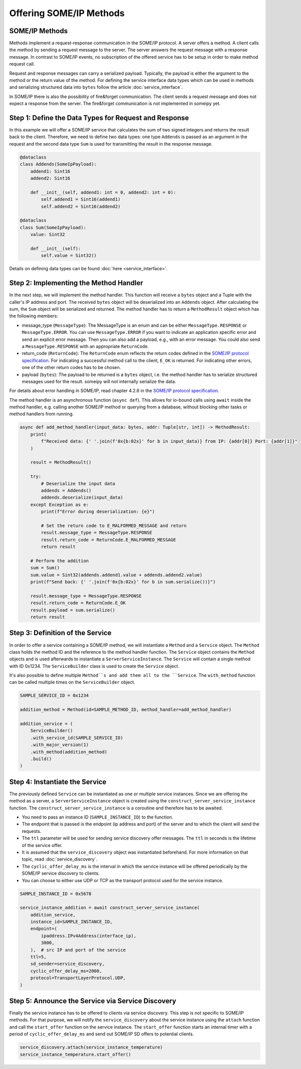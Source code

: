 Offering SOME/IP Methods
========================

SOME/IP Methods
---------------

Methods implement a request-response communication in the SOME/IP protocol. A server offers a method. A client calls the method by sending a request message to the server. The server answers the request message with a response message. In contrast to SOME/IP events, no subscription of the offered service has to be setup in order to make method request call. 

Request and response messages can carry a serialized payload. Typically, the payload is either the argument to the method or the return value of the method. For defining the service interface data types which can be used in methods and serializing structured data into ``bytes`` follow the article :doc:`service_interface`.

In SOME/IP there is also the possibility of fire&forget communication. The client sends a request message and does not expect a response from the server. The fire&forget communication is not implemented in someipy yet.

Step 1: Define the Data Types for Request and Response
------------------------------------------------------

In this example we will offer a SOME/IP service that calculates the sum of two signed integers and returns the result back to the client. Therefore, we need to define two data types: one type ``Addends`` is passed as an argument in the request and the second data type ``Sum`` is used for transmitting the result in the response message.

.. code-block:: python

   @dataclass
   class Addends(SomeIpPayload):
       addend1: Sint16
       addend2: Sint16

       def __init__(self, addend1: int = 0, addend2: int = 0):
           self.addend1 = Sint16(addend1)
           self.addend2 = Sint16(addend2)

   @dataclass
   class Sum(SomeIpPayload):
       value: Sint32

       def __init__(self):
           self.value = Sint32()

Details on defining data types can be found :doc:`here <service_interface>`.

Step 2: Implementing the Method Handler
---------------------------------------

In the next step, we will implement the method handler. This function will receive a ``bytes`` object and a Tuple with the caller's IP address and port. The received ``bytes`` object will be deserialized into an ``Addends`` object. After calculating the sum, the ``Sum`` object will be serialized and returned. The method handler has to return a ``MethodResult`` object which has the following members:

- message_type (``MessageType``): The MessageType is an enum and can be either ``MessageType.RESPONSE`` or ``MessageType.ERROR``. You can use ``MessageType.ERROR`` if you want to indicate an application specific error and send an explicit error message. Then you can also add a payload, e.g., with an error message. You could also send a ``MessageType.RESPONSE`` with an appropriate ``ReturnCode``.
- return_code (``ReturnCode``): The ``ReturnCode`` enum reflects the return codes defined in the `SOME/IP protocol specification <https://www.autosar.org/fileadmin/standards/R22-11/FO/AUTOSAR_PRS_SOMEIPProtocol.pdf>`_. For indicating a successful method call to the client, ``E_OK`` is returned. For indicating other errors, one of the other return codes has to be chosen.
- payload (``bytes``): The payload to be returned is a ``bytes`` object, i.e. the method handler has to serialize structured messages used for the result. someipy will not internally serialize the data.

For details about error handling in SOME/IP, read chapter 4.2.6 in the `SOME/IP protocol specification <https://www.autosar.org/fileadmin/standards/R22-11/FO/AUTOSAR_PRS_SOMEIPProtocol.pdf>`_.

The method handler is an asynchronous function (``async def``). This allows for io-bound calls using ``await`` inside the method handler, e.g. calling another SOME/IP method or querying from a database, without blocking other tasks or method handlers from running.

.. code-block:: python

   async def add_method_handler(input_data: bytes, addr: Tuple[str, int]) -> MethodResult:
       print(
           f"Received data: {' '.join(f'0x{b:02x}' for b in input_data)} from IP: {addr[0]} Port: {addr[1]}"
       )

       result = MethodResult()

       try:
           # Deserialize the input data
           addends = Addends()
           addends.deserialize(input_data)
       except Exception as e:
           print(f"Error during deserialization: {e}")

           # Set the return code to E_MALFORMED_MESSAGE and return
           result.message_type = MessageType.RESPONSE
           result.return_code = ReturnCode.E_MALFORMED_MESSAGE
           return result

       # Perform the addition
       sum = Sum()
       sum.value = Sint32(addends.addend1.value + addends.addend2.value)
       print(f"Send back: {' '.join(f'0x{b:02x}' for b in sum.serialize())}")

       result.message_type = MessageType.RESPONSE
       result.return_code = ReturnCode.E_OK
       result.payload = sum.serialize()
       return result

Step 3: Definition of the Service
----------------------------------

In order to offer a service containing a SOME/IP method, we will instantiate a ``Method`` and a ``Service`` object. The ``Method`` class holds the method ID and the reference to the method handler function. The ``Service`` object contains the ``Method`` objects and is used afterwards to instantiate a ``ServerServiceInstance``. The ``Service`` will contain a single method with ID 0x1234. The ``ServiceBuilder`` class is used to create the ``Service`` object.

It's also possible to define multiple ``Method``s and add them all to the ``Service``. The ``with_method`` function can be called multiple times on the ``ServiceBuilder`` object.

.. code-block:: python

   SAMPLE_SERVICE_ID = 0x1234

   addition_method = Method(id=SAMPLE_METHOD_ID, method_handler=add_method_handler)

   addition_service = (
       ServiceBuilder()
       .with_service_id(SAMPLE_SERVICE_ID)
       .with_major_version(1)
       .with_method(addition_method)
       .build()
   )

Step 4: Instantiate the Service
-------------------------------

The previously defined ``Service`` can be instantiated as one or multiple service instances. Since we are offering the method as a server, a ``ServerServiceInstance`` object is created using the ``construct_server_service_instance`` function. The ``construct_server_service_instance`` is a coroutine and therefore has to be awaited.

- You need to pass an instance ID (``SAMPLE_INSTANCE_ID``) to the function.
- The endpoint that is passed is the endpoint (ip address and port) of the server and to which the client will send the requests.
- The ``ttl`` parameter will be used for sending service discovery offer messages. The ``ttl`` in seconds is the lifetime of the service offer.
- It is assumed that the ``service_discovery`` object was instantiated beforehand. For more information on that topic, read :doc:`service_discovery`.
- The ``cyclic_offer_delay_ms`` is the interval in which the service instance will be offered periodically by the SOME/IP service discovery to clients.
- You can choose to either use UDP or TCP as the transport protocol used for the service instance.

.. code-block:: python

   SAMPLE_INSTANCE_ID = 0x5678

   service_instance_addition = await construct_server_service_instance(
       addition_service,
       instance_id=SAMPLE_INSTANCE_ID,
       endpoint=(
           ipaddress.IPv4Address(interface_ip),
           3000,
       ),  # src IP and port of the service
       ttl=5,
       sd_sender=service_discovery,
       cyclic_offer_delay_ms=2000,
       protocol=TransportLayerProtocol.UDP,
   )

Step 5: Announce the Service via Service Discovery
--------------------------------------------------

Finally the service instance has to be offered to clients via service discovery. This step is not specific to SOME/IP methods. For that purpose, we will notify the ``service_discovery`` about the service instance using the ``attach`` function and call the ``start_offer`` function on the service instance. The ``start_offer`` function starts an internal timer with a period of ``cyclic_offer_delay_ms`` and send out SOME/IP SD offers to potential clients.

.. code-block:: python

   service_discovery.attach(service_instance_temperature)
   service_instance_temperature.start_offer()
